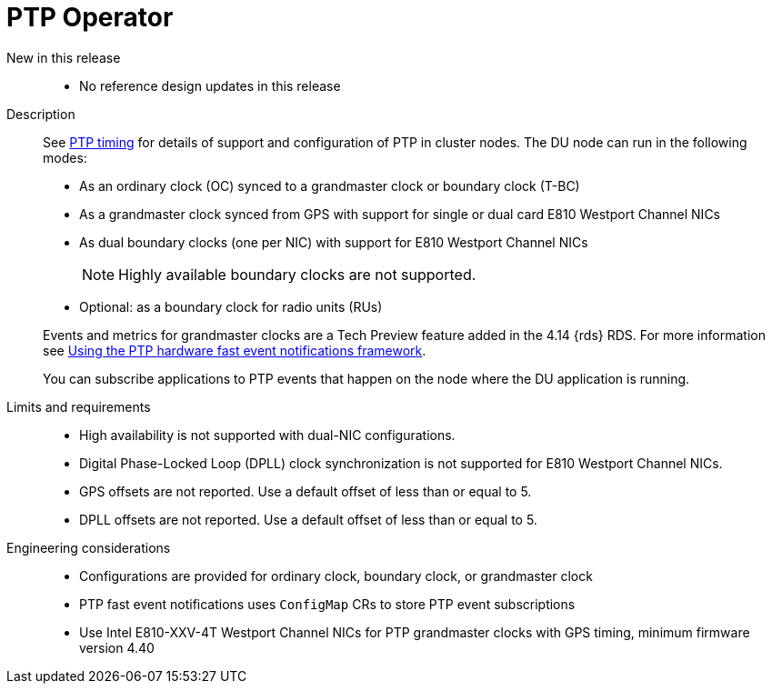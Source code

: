 // Module included in the following assemblies:
//
// * telco_ref_design_specs/ran/telco-ran-ref-du-components.adoc

:_mod-docs-content-type: REFERENCE
[id="telco-ran-ptp-operator_{context}"]
= PTP Operator

New in this release::
* No reference design updates in this release

Description::
See link:https://docs.openshift.com/container-platform/4.16/scalability_and_performance/ztp_far_edge/ztp-reference-cluster-configuration-for-vdu.html#ztp-sno-du-configuring-ptp_sno-configure-for-vdu[PTP timing] for details of support and configuration of PTP in cluster nodes.
The DU node can run in the following modes:
+
* As an ordinary clock (OC) synced to a grandmaster clock or boundary clock (T-BC)

* As a grandmaster clock synced from GPS with support for single or dual card E810 Westport Channel NICs

* As dual boundary clocks (one per NIC) with support for E810 Westport Channel NICs
+
[NOTE]
====
Highly available boundary clocks are not supported.
====

* Optional: as a boundary clock for radio units (RUs)

+
--
Events and metrics for grandmaster clocks are a Tech Preview feature added in the 4.14 {rds} RDS. For more information see link:https://docs.openshift.com/container-platform/4.16/networking/ptp/using-ptp-events.html[Using the PTP hardware fast event notifications framework].

You can subscribe applications to PTP events that happen on the node where the DU application is running.
--

Limits and requirements::
* High availability is not supported with dual-NIC configurations.

* Digital Phase-Locked Loop (DPLL) clock synchronization is not supported for E810 Westport Channel NICs.

* GPS offsets are not reported.
Use a default offset of less than or equal to 5.

* DPLL offsets are not reported.
Use a default offset of less than or equal to 5.

Engineering considerations::
* Configurations are provided for ordinary clock, boundary clock, or grandmaster clock

* PTP fast event notifications uses `ConfigMap` CRs to store PTP event subscriptions

* Use Intel E810-XXV-4T Westport Channel NICs for PTP grandmaster clocks with GPS timing, minimum firmware version 4.40

